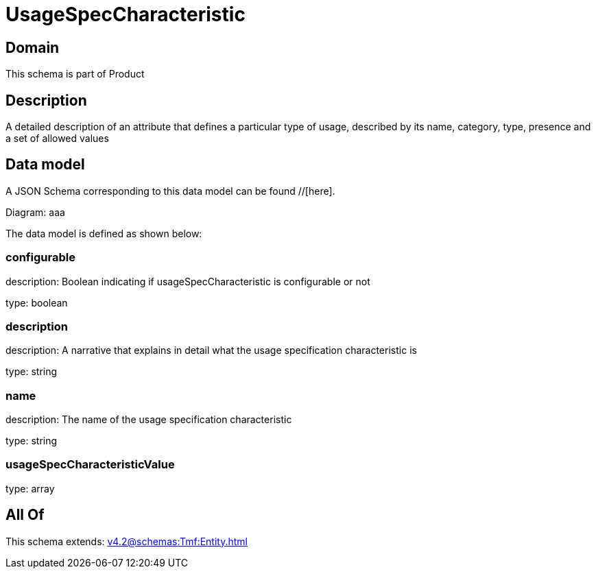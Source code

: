 = UsageSpecCharacteristic

[#domain]
== Domain

This schema is part of Product

[#description]
== Description
A detailed description of an attribute that defines a particular type of usage, described by its name, category, type, presence and a set of allowed values


[#data_model]
== Data model

A JSON Schema corresponding to this data model can be found //[here].

Diagram:
aaa

The data model is defined as shown below:


=== configurable
description: Boolean indicating if usageSpecCharacteristic is configurable or not

type: boolean


=== description
description: A narrative that explains in detail what the usage specification characteristic is

type: string


=== name
description: The name of the usage specification characteristic

type: string


=== usageSpecCharacteristicValue
type: array


[#all_of]
== All Of

This schema extends: xref:v4.2@schemas:Tmf:Entity.adoc[]
